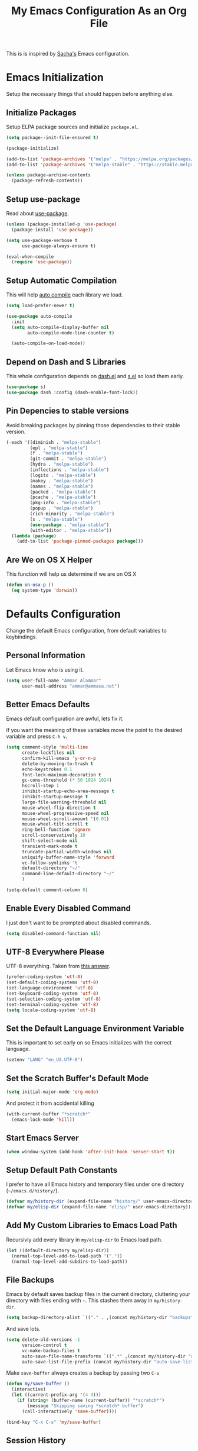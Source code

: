 #+TITLE: My Emacs Configuration As an Org File

This is is inspired by [[http://pages.sachachua.com/.emacs.d/Sacha.html][Sacha's]] Emacs configuration.

* Emacs Initialization
Setup the necessary things that should happen before anything else.

** Initialize Packages
Setup ELPA package sources and initialize =package.el=.

#+BEGIN_SRC emacs-lisp
(setq package--init-file-ensured t)

(package-initialize)

(add-to-list 'package-archives '("melpa" . "https://melpa.org/packages/") t)
(add-to-list 'package-archives '("melpa-stable" . "https://stable.melpa.org/packages/") t)

(unless package-archive-contents
  (package-refresh-contents))
#+END_SRC

** Setup use-package
Read about [[https://github.com/jwiegley/use-package][use-package]].

#+BEGIN_SRC emacs-lisp
(unless (package-installed-p 'use-package)
  (package-install 'use-package))

(setq use-package-verbose t
      use-package-always-ensure t)

(eval-when-compile
  (require 'use-package))
#+END_SRC

** Setup Automatic Compilation
This will help [[https://github.com/tarsius/auto-compile][auto compile]] each library we load.

#+BEGIN_SRC emacs-lisp
(setq load-prefer-newer t)

(use-package auto-compile
  :init
  (setq auto-compile-display-buffer nil
        auto-compile-mode-line-counter t)

  (auto-compile-on-load-mode))
#+END_SRC

** Depend on Dash and S Libraries
This whole configuration depends on [[https://github.com/magnars/dash.el][dash.el]] and [[https://github.com/magnars/s.el][s.el]] so load them early.

#+BEGIN_SRC emacs-lisp
(use-package s)
(use-package dash :config (dash-enable-font-lock))
#+END_SRC

** Pin Depencies to stable versions
Avoid breaking packages by pinning those dependencies to their stable version.

#+BEGIN_SRC emacs-lisp
(-each '((diminish . "melpa-stable")
         (epl . "melpa-stable")
         (f . "melpa-stable")
         (git-commit . "melpa-stable")
         (hydra . "melpa-stable")
         (inflections . "melpa-stable")
         (logito . "melpa-stable")
         (makey . "melpa-stable")
         (names . "melpa-stable")
         (packed . "melpa-stable")
         (pcache . "melpa-stable")
         (pkg-info . "melpa-stable")
         (popup . "melpa-stable")
         (rich-minority . "melpa-stable")
         (s . "melpa-stable")
         (use-package . "melpa-stable")
         (with-editor . "melpa-stable"))
  (lambda (package)
    (add-to-list 'package-pinned-packages package)))
#+END_SRC

** Are We on OS X Helper
This function will help us determine if we are on OS X

#+BEGIN_SRC emacs-lisp
(defun on-osx-p ()
  (eq system-type 'darwin))
#+END_SRC




* Defaults Configuration
Change the default Emacs configuration, from default variables to keybindings.

** Personal Information
Let Emacs know who is using it.

#+BEGIN_SRC emacs-lisp
(setq user-full-name "Ammar Alammar"
      user-mail-address "ammar@ammasa.net")
#+END_SRC

** Better Emacs Defaults
Emacs default configuration are awful, lets fix it.

If you want the meaning of these variables move the point to the desired variable
and press =C-h v=.

#+BEGIN_SRC emacs-lisp
(setq comment-style 'multi-line
      create-lockfiles nil
      confirm-kill-emacs 'y-or-n-p
      delete-by-moving-to-trash t
      echo-keystrokes 0.1
      font-lock-maximum-decoration t
      gc-cons-threshold (* 50 1024 1024)
      hscroll-step 1
      inhibit-startup-echo-area-message t
      inhibit-startup-message t
      large-file-warning-threshold nil
      mouse-wheel-flip-direction t
      mouse-wheel-progressive-speed nil
      mouse-wheel-scroll-amount '(0.01)
      mouse-wheel-tilt-scroll t
      ring-bell-function 'ignore
      scroll-conservatively 10
      shift-select-mode nil
      transient-mark-mode t
      truncate-partial-width-windows nil
      uniquify-buffer-name-style 'forward
      vc-follow-symlinks 't
      default-directory "~/"
      command-line-default-directory "~/"
      )

(setq-default comment-column 0)
#+END_SRC

** Enable Every Disabled Command
I just don't want to be prompted about disabled commands.

#+BEGIN_SRC emacs-lisp
(setq disabled-command-function nil)
#+END_SRC

** UTF-8 Everywhere Please
UTF-8 everything. Taken from [[http://stackoverflow.com/questions/2901541/which-coding-system-should-i-use-in-emacs][this answer]].

#+BEGIN_SRC emacs-lisp
(prefer-coding-system 'utf-8)
(set-default-coding-systems 'utf-8)
(set-language-environment 'utf-8)
(set-keyboard-coding-system 'utf-8)
(set-selection-coding-system 'utf-8)
(set-terminal-coding-system 'utf-8)
(setq locale-coding-system 'utf-8)
#+END_SRC

** Set the Default Language Environment Variable
This is important to set early on so Emacs initializes with the correct language.

#+BEGIN_SRC emacs-lisp
(setenv "LANG" "en_US.UTF-8")
#+END_SRC

** Set the Scratch Buffer's Default Mode
#+BEGIN_SRC emacs-lisp
(setq initial-major-mode 'org-mode)
#+END_SRC

And protect it from accidental killing

#+BEGIN_SRC emacs-lisp
(with-current-buffer "*scratch*"
  (emacs-lock-mode 'kill))
#+END_SRC


** Start Emacs Server
#+BEGIN_SRC emacs-lisp
(when window-system (add-hook 'after-init-hook 'server-start t))
#+END_SRC

** Setup Default Path Constants
I prefer to have all Emacs history and temporary files under one directory (=~/emacs.d/history/=).

#+BEGIN_SRC emacs-lisp
(defvar my/history-dir (expand-file-name "history/" user-emacs-directory))
(defvar my/elisp-dir (expand-file-name "elisp/" user-emacs-directory))
#+END_SRC

** Add My Custom Libraries to Emacs Load Path
Recursivly add every library in =my/elisp-dir= to Emacs load path.

#+BEGIN_SRC emacs-lisp
(let ((default-directory my/elisp-dir))
  (normal-top-level-add-to-load-path '("."))
  (normal-top-level-add-subdirs-to-load-path))
#+END_SRC

** File Backups
Emacs by default saves backup files in the current directory, cluttering your
directory with files ending with =~=. This stashes them away in
=my/history-dir=.

#+BEGIN_SRC emacs-lisp
(setq backup-directory-alist `(("." . ,(concat my/history-dir "backups"))))
#+END_SRC

And save lots.

#+BEGIN_SRC emacs-lisp
(setq delete-old-versions -1
      version-control t
      vc-make-backup-files t
      auto-save-file-name-transforms `((".*" ,(concat my/history-dir "auto-save-list/") t))
      auto-save-list-file-prefix (concat my/history-dir "auto-save-list/saves-"))
#+END_SRC

Make =save-buffer= always creates a backup by passing two =C-u=

#+BEGIN_SRC emacs-lisp
(defun my/save-buffer ()
  (interactive)
  (let ((current-prefix-arg '(4 4)))
    (if (string= (buffer-name (current-buffer)) "*scratch*")
        (message "Skipping saving *scratch* buffer")
      (call-interactively 'save-buffer))))

(bind-key "C-x C-s" 'my/save-buffer)
#+END_SRC

** Session History
This saves our position in files other things between Emacs sessions.

#+BEGIN_SRC emacs-lisp
(setq history-length 1000
      history-delete-duplicates t
      savehist-save-minibuffer-history t
      savehist-file (concat my/history-dir "savehist")
      save-place-file (concat my/history-dir "saveplace")
      savehist-additional-variables '(kill-ring
                                      global-mark-ring
                                      search-ring
                                      regex-search-ring
                                      extended-command-history)
      transient-history-file (concat my/history-dir "transient"))

(savehist-mode)
#+END_SRC

** Visited Files History
Remembers visited files names.

#+BEGIN_SRC emacs-lisp
(setq recentf-auto-cleanup 'mode
      recentf-max-saved-items 100
      recentf-save-file (concat my/history-dir "recentf"))

(recentf-mode)
#+END_SRC

** Bookmarks File
#+BEGIN_SRC emacs-lisp
(setq bookmark-default-file (concat my/history-dir "bookmarks"))
#+END_SRC

** Miscellaneous  History Files
These files show up in my =.emacs.d=, so lets stick them in the history file.

#+BEGIN_SRC emacs-lisp
(setq image-dired-dir (concat my/history-dir "image-dired/"))
#+END_SRC

** Load Customization File
Prevent Emacs from appending Easy Customization to our configuration file.

#+BEGIN_SRC emacs-lisp
(setq custom-file (expand-file-name "customization.el" user-emacs-directory))

(load custom-file 'noerror)
#+END_SRC

** Prevent Confirmation Prompt When Killing Process Buffers
When you kill a buffer that has a process attached to it, a repl for example, Emacs will
ask fro confirmation if you really want to kill the buffer. This will disable that.

#+BEGIN_SRC emacs-lisp
(setq kill-buffer-query-functions
      (-remove-item 'process-kill-buffer-query-function kill-buffer-query-functions))
#+END_SRC

** Use Spaces for Indentation
#+BEGIN_SRC emacs-lisp
(setq-default indent-tabs-mode nil)
#+END_SRC

** Set the Default Indentation Size
#+BEGIN_SRC emacs-lisp
(setq-default tab-width 2)
#+END_SRC

** Set the Default Fill Column
For wrapping text with =M-q= and auto-fill-mode

#+BEGIN_SRC emacs-lisp
(setq-default fill-column 90)
#+END_SRC

** Ensure Edited Files End with a New Line
In UNIX, a healthy file always ends with a new line.

#+BEGIN_SRC emacs-lisp
(setq-default require-final-newline t)
#+END_SRC

** Show the Current Column Position
Show the current column position in the mode line.

#+BEGIN_SRC emacs-lisp
(column-number-mode)
#+END_SRC

** Enable Subword Mode
Subword mode makes commands like =forward-word= and =backward-words= be aware of
CamelCase words so they stop right after the =l= and before the capital =C=.

#+BEGIN_SRC emacs-lisp
(global-subword-mode)
#+END_SRC

** Sentence End
Sentence end with only one space.

#+BEGIN_SRC emacs-lisp
(setq sentence-end-double-space nil)
#+END_SRC

** Replace selection on typing
By default Emacs doesn't change the content of the selection when you type or yank something. This fixes that.

#+BEGIN_SRC emacs-lisp
(delete-selection-mode)
#+END_SRC

** Use =y= And =n= for Confirmation
No one likes to type a full =yes=, =y= is enough as a confirmation.

#+BEGIN_SRC emacs-lisp
(defalias 'yes-or-no-p 'y-or-n-p)
#+END_SRC

** Automatically Extract Compressed Files
Allow Emacs to extract compressed files and also compress them back after saving the file.

#+BEGIN_SRC emacs-lisp
(auto-compression-mode)
#+END_SRC

** Automatically Reload Files With Outside Changes
Whenever a file opened by Emacs changed by an external program, this mode
automatically reload the file

#+BEGIN_SRC emacs-lisp
(global-auto-revert-mode)
#+END_SRC

Set a better keybinding for =revert-buffer= No one likes =s-u=

#+BEGIN_SRC emacs-lisp
(bind-key "C-x t r" 'revert-buffer)
#+END_SRC

** Automatically Clean Files on Save
Clean a file on save according to various rules, like trailing whitespaces or empty
lines, etc.

#+BEGIN_SRC emacs-lisp
(use-package whitespace
  :config
  (setq whitespace-action '(auto-cleanup)
        whitespace-style '(trailing
                           lines
                           empty
                           space-before-tab
                           indentation
                           space-after-tab))

  (global-whitespace-mode))
#+END_SRC

** Set the Cursor Look
I like my cursor to be a thin line.

#+BEGIN_SRC emacs-lisp
(setq-default cursor-type 'bar)
#+END_SRC

** Add Padding to the Window Edges
Add a one pixel padding to the edges of Emacs window.

#+BEGIN_SRC emacs-lisp
(set-fringe-mode 1)
#+END_SRC

** A Better Mode Line
[[https://github.com/Malabarba/smart-mode-line][Smart Mode Line]] makes Emacs mode line beautiful.

#+BEGIN_SRC emacs-lisp
(use-package smart-mode-line
  :init
  (setq sml/name-width 60
        sml/no-confirm-load-theme t
        sml/shorten-directory t
        sml/show-file-name t
        sml/theme 'respectful
        sml/use-projectile-p 'before-prefixes
        rm-whitelist " FlyC*"
        rm-blacklist " Fly\\'")

  (sml/setup))
#+END_SRC

** Zenburn Theme
[[https://github.com/bbatsov/solarized-emacs][Solarized]] is so good.

#+BEGIN_SRC emacs-lisp
(use-package zenburn-theme
  :init
  (load-theme 'zenburn 't)
  :config
  (setq zenburn-override-colors-alist
        '(("zenburn-green-2" . "#6d926d")))
  (set-face-attribute 'region nil
                      :background "#5c5c5c"
                      :extend 't)
  (set-face-attribute 'font-lock-type-face nil
                      :weight 'bold
                      :extend 't))
#+END_SRC

** Rainbow Delimiters
[[https://github.com/Fanael/rainbow-delimiters][Rainbow Delimiters]] help with coloring parentheses and brackets and others. I mainly use
it to change all the delimiters colors to one.

#+BEGIN_SRC emacs-lisp
(use-package rainbow-delimiters
  :config
  (setq rainbow-delimiters-max-face-count 1)

  (--each '(prog-mode-hook
            emacs-lisp-mode-hook
            org-mode-hook
            markdown-mode-hook
            web-mode-hook)
    (add-hook it #'rainbow-delimiters-mode))

  (--each '(rainbow-delimiters-depth-1-face
            rainbow-delimiters-depth-2-face
            rainbow-delimiters-depth-3-face
            rainbow-delimiters-depth-4-face
            rainbow-delimiters-depth-5-face
            rainbow-delimiters-depth-6-face
            rainbow-delimiters-depth-7-face
            rainbow-delimiters-depth-8-face
            rainbow-delimiters-depth-9-face)
    (set-face-attribute it nil :foreground "#FC5353" :extend 't))

  (set-face-attribute 'rainbow-delimiters-unmatched-face nil
                      :foreground "#dfaf8f"
                      :background "#FC5353"
                      :inverse-video nil
                      :extend 't))
#+END_SRC

** Prettify Symbols
Automatically transform symbols like lambda into the greek letter =λ=

#+BEGIN_SRC emacs-lisp
(--each '(org-mode-hook
          ruby-mode-hook)
  (add-hook it
            (lambda () (add-to-list 'prettify-symbols-alist '("lambda" . ?λ)))))

(--each '(web-mode-hook
          js-mode-hook
          js2-mode-hook
          rjsx-mode-hook)
  (add-hook it
            (lambda () (setq-local prettify-symbols-alist nil))))

(--each '(python-mode-hook)
  (add-hook it
            (lambda () (setq-local prettify-symbols-alist '(("lambda" . ?λ))))))

(add-hook 'org-mode-hook
          (lambda ()
            ;; Prettify Org headers
            (setq-local prettify-symbols-compose-predicate (lambda (_start _end _match) t))
            (add-to-list 'prettify-symbols-alist '("*" . ?●))))

(global-prettify-symbols-mode)
#+END_SRC

** Highlight the Current Line
For easily identification of the current line.

#+BEGIN_SRC emacs-lisp
(global-hl-line-mode)
#+END_SRC

** Set the Default Font
I really like the [[https://www.jetbrains.com/lp/mono/][JetBrains Mono]] font.

#+BEGIN_SRC emacs-lisp
(set-face-attribute 'default nil :font "JetBrains Mono NL" :height 120)
#+END_SRC

Use an Arabic font for Arabic unicode characters

#+BEGIN_SRC emacs-lisp
(let ((my-font "Noto Sans Arabic UI"))
  (set-fontset-font "fontset-startup" '(#x000600 . #x0006FF) my-font)
  (set-fontset-font "fontset-default" '(#x000600 . #x0006FF) my-font)
  (set-fontset-font "fontset-standard" '(#x000600 . #x0006FF) my-font))
#+END_SRC

** Proportional Font
For regular writing I like to have a proportional font. [[https://github.com/khaledhosny/sahl-naskh][Sahl Naskh]] is
an improved fork of Droid Arabic Naskh.

#+BEGIN_SRC emacs-lisp
(set-face-attribute 'variable-pitch nil
                    :font "Sahl Naskh"
                    :height 160
                    :width 'normal
                    :weight 'normal)

(bind-keys ("C-x t v" . variable-pitch-mode))
#+END_SRC

** Tramp
Tramp allows Emacs to edit files over SSH.

#+BEGIN_SRC emacs-lisp
(setq tramp-persistency-file-name (concat my/history-dir "tramp"))
#+END_SRC

** Eshell
#+BEGIN_SRC emacs-lisp
(use-package eshell
  :commands eshell
  :config
  (setq eshell-history-file-name (concat my/history-dir "eshell/history")
        eshell-scroll-to-bottom-on-input 'all
        eshell-error-if-no-glob t
        eshell-hist-ignoredups t
        eshell-save-history-on-exit t
        eshell-glob-case-insensitive t
        eshell-cmpl-ignore-case t))
#+END_SRC

** Ediff
A few configurations and styles for Emacs Ediff.

#+BEGIN_SRC emacs-lisp
(add-hook 'ediff-mode-hook
          (lambda ()
            (setq ediff-merge-split-window-function 'split-window-vertically
                  ediff-split-window-function  'split-window-horizontally
                  ediff-window-setup-function 'ediff-setup-windows-plain)
            (set-face-attribute 'ediff-current-diff-C nil :background "#41421c" :extend 't)
            (set-face-attribute 'ediff-fine-diff-A nil :background "#630813" :extend 't)
            (set-face-attribute 'ediff-fine-diff-B nil :background "#0a4c1b" :extend 't)
            ))
#+END_SRC

** Dired
A few configuration for Emacs Dired mode.

#+BEGIN_SRC emacs-lisp
(defun my/dired-view-file ()
  "Exactly like `dired-view-file' expect it uses `view-file-other-window' instead of `view-file'"
  (interactive)
  (let ((file (dired-get-file-for-visit)))
    (if (file-directory-p file)
        (or (and (cdr dired-subdir-alist)
                 (dired-goto-subdir file))
            (dired file))
      (view-file-other-window file))))

(use-package dired
  :ensure nil
  :bind (:map dired-mode-map
              ("C-l" . dired-up-directory)
              ("w" . wdired-change-to-wdired-mode)
              ("v" . my/dired-view-file))
  :config
  (setq dired-dwim-target 't
        insert-directory-program "gls"
        dired-listing-switches "-alht --group-directories-first"
        dired-recursive-deletes 'always)

  (use-package dired-x
    :ensure nil))
#+END_SRC

** Winner
Winner mode gives you the ability to undo and redo your window configuration, watch
this [[https://www.youtube.com/watch?v%3DT_voB16QxW0][video]] for better explanation.

#+BEGIN_SRC emacs-lisp
(use-package winner
  :init (winner-mode))
#+END_SRC

** Abbrevs
Useful for defining expandable abbreviations

#+BEGIN_SRC emacs-lisp
(setq save-abbrevs t
      abbrev-file-name (concat my/history-dir "abbrev_defs"))
(setq-default abbrev-mode t)
#+END_SRC

** Ispell & Flyspell
Emacs spell checker, and flyspell runs ispell on the fly. Use hunspell because it's more powerful and supports Arabic.

#+BEGIN_SRC emacs-lisp
(setq ispell-program-name "hunspell"
      ispell-dictionary "en_US"
      ispell-really-hunspell t
      ispell-keep-choices-win t
      ispell-use-framepop-p nil
      ispell-local-dictionary-alist '(("en_US" "[[:alpha:]]" "[^[:alpha:]]" "[']" nil ("-d" "en_US") nil utf-8)))

(add-to-list 'ispell-skip-region-alist '("#\\+BEGIN_SRC" . "#\\+END_SRC"))
#+END_SRC

Use both Ispell and abbrev together. ([[http://endlessparentheses.com/ispell-and-abbrev-the-perfect-auto-correct.html][source]])

#+BEGIN_SRC emacs-lisp
(defun ispell-word-then-abbrev (p)
  "Call `ispell-word'. Then create an abbrev for the correction made.
With prefix P, create local abbrev. Otherwise it will be global."
  (interactive "P")
  (let ((before (downcase (or (thing-at-point 'word) "")))
        after)
    (call-interactively 'ispell-word)
    (setq after (downcase (or (thing-at-point 'word) "")))

    (unless (string= after before)
      (message "\"%s\" now expands to \"%s\" %sally" before after (if p "loc" "glob"))

      (define-abbrev (if p local-abbrev-table global-abbrev-table)
        before after))))

(bind-keys ("C-x t i" . ispell-word-then-abbrev))
#+END_SRC

Unbind those keys from flyspell-mode

#+BEGIN_SRC emacs-lisp
(add-hook 'flyspell-mode-hook
          (lambda ()
            (unbind-key "C-." flyspell-mode-map)
            (unbind-key "C-;" flyspell-mode-map)))
#+END_SRC

** Compilation Result
I don't like line truncation on compilation buffer, it's nicer to look at.

#+BEGIN_SRC emacs-lisp
(add-hook 'compilation-mode-hook (lambda () (setq-local truncate-lines nil)))
#+END_SRC

** Emacs Calculator
It's so much easier to hit =C-x 8 q= than =C-x * q= for the =quick-calc= command.

#+BEGIN_SRC emacs-lisp
(bind-keys ("C-x 8 q" . quick-calc))
#+END_SRC

** Emacs Client
I want =C-c C-c= to end the editing session.

#+BEGIN_SRC emacs-lisp
(add-hook 'server-visit-hook
          (lambda ()
            (local-set-key (kbd "C-c C-c") 'server-edit)))
#+END_SRC

** View Mode
The built in view-mode is useful when you just want to read a file. This ease the file navigation

#+BEGIN_SRC emacs-lisp
(use-package view
  :ensure nil
  :bind (("C-x C-q" . view-mode)
         :map view-mode-map
         ("n" . next-line)
         ("j" . next-line)
         ("p" . previous-line)
         ("k" . previous-line)
         ("/" . swiper))
  :config
  (add-hook 'view-mode-hook
            (lambda ()
              (make-variable-buffer-local 'line-move-visual)
              (setq-local line-move-visual nil)
              (setq-local hl-line-changed-cookie
                          (face-remap-add-relative 'hl-line '((:background "#734242")))))))
#+END_SRC

** Imenu Mode

#+BEGIN_SRC emacs-lisp
(defun my/vue-imenu-index ()
  (when (equal "vue" (file-name-extension (buffer-file-name)))
    (setq-local imenu-create-index-function
                (lambda () (imenu--generic-function
                       '(("Style" "^\\(<style.*>\\)" 1)
                         ("Function" "^\\s-*\\(?:async \\)?\\([[:alnum:]]+(.*)\\)\\s-*{" 1)
                         ("Localization" "^\\s-*\\(i18n:\\s-*{\\)" 1)
                         ("Methods" "^\\s-*\\(methods:\\s-*{\\)" 1)
                         ("Watch" "^\\s-*\\(watch:\\s-*{\\)" 1)
                         ("Computed" "^\\s-*\\(computed:\\s-*{\\)" 1)
                         ("Props" "^\\s-*\\(props:\\s-*{\\)" 1)
                         ("Components" "^\\s-*\\(components:\\s-*{\\)" 1)
                         ("Script" "^\\(<script.*>\\)" 1)
                         ("Template" "^\\(<template.*>\\)" 1)))))))

(defun my/imenu-default-goto-function (name position &rest args)
  (imenu-default-goto-function name position args)
  (recenter))

(add-hook 'web-mode-hook #'my/vue-imenu-index)
(setq-default imenu-default-goto-function 'my/imenu-default-goto-function)
#+END_SRC

** Pixel Scroll Mode

#+BEGIN_SRC emacs-lisp
(use-package pixel-scroll
  :ensure nil
  :init (pixel-scroll-mode))
#+END_SRC

** Hide Show Minor Mode

Hideshow is a builtin minor mode for code folding

#+BEGIN_SRC emacs-lisp
(defun my/hs-hide-rest ()
  "Hide everything in the buffer and only show the current block"
  (interactive)
  (hs-hide-all)
  (hs-show-block))

(bind-key "C-c @ @" 'my/hs-hide-rest)

(add-hook 'prog-mode-hook #'hs-minor-mode)
#+END_SRC

** Goto Address Mode

Minor mode that buttonizes URLs

#+BEGIN_SRC emacs-lisp
(use-package goto-addr
  :hook ((compilation-mode . goto-address-mode)
         (prog-mode . goto-address-mode))
  :bind (:map goto-address-highlight-keymap
              ("M-<return>" . goto-address-at-point)))
#+END_SRC


** Change Emacs Keybinding
*** Unbinding
Unbind these keys because they are used for something else.

#+BEGIN_SRC emacs-lisp
(unbind-key "C-;")
(unbind-key "C-x m")
;; I don't like the `upcase-region' command, always use it by mistake
(unbind-key "C-x C-u")
#+END_SRC

*** Preferred Binding for Default Commands
These are my personal preference to the default Emacs keybindings.

#+BEGIN_SRC emacs-lisp
(bind-keys ("RET" . reindent-then-newline-and-indent)
           ("C-w" . backward-kill-word)
           ("C-x C-k" . kill-region)
           ("M-/" . hippie-expand)
           ("C-x t l" . toggle-truncate-lines)
           ("C-<tab>" . indent-for-tab-command)
           ("C-x s" . save-buffer)
           ("C-h a" . apropos)
           ("C-x C-<tab>" . indent-rigidly)
           ("C-x r w" . copy-rectangle-as-kill))
#+END_SRC

*** Window Movement
Use =Shift-<arrow key>= to move between windows.

#+BEGIN_SRC emacs-lisp
(windmove-default-keybindings)
#+END_SRC

Make =C-x o= switch to next window and =C-x C-o= switch to previous window.

#+BEGIN_SRC emacs-lisp
(defun my/switch-window-forward ()
  (interactive)
  (other-window 1))

(defun my/switch-window-backward ()
  (interactive)
  (other-window -1))

(bind-keys ("C-x o" . my/switch-window-backward)
           ("C-x C-o" . my/switch-window-forward))
#+END_SRC

*** Quick Switch to Previous Buffer
I use =M-`= to toggle between two buffers.

#+BEGIN_SRC emacs-lisp
(defun my/previous-buffer (args)
  (interactive "P")
  (if args
      (ff-find-other-file)
    (switch-to-buffer (other-buffer (current-buffer)))))

(bind-key "M-`" 'my/previous-buffer)
#+END_SRC

*** Window Splitting
Make windows splitting by default use horizontal split

#+BEGIN_SRC emacs-lisp
(setq split-height-threshold nil)
#+END_SRC

Copied from [[http://www.reddit.com/r/emacs/comments/25v0eo/you_emacs_tips_and_tricks/chldury][reddit comment]]. Makes the newly created window set to the previous buffer.

#+BEGIN_SRC emacs-lisp
(defun my/vertical-split-buffer (prefix)
  "Split the window vertically and display the previous buffer."
  (interactive "p")
  (split-window-vertically)
  (other-window 1 nil)
  (if (= prefix 1) (switch-to-next-buffer)))

(defun my/horizontal-split-buffer (prefix)
  "Split the window horizontally and display the previous buffer."
  (interactive "p")
  (split-window-horizontally)
  (other-window 1 nil)
  (if (= prefix 1) (switch-to-next-buffer)))

(bind-keys ("C-x 2" . my/vertical-split-buffer)
           ("C-x 3" . my/horizontal-split-buffer))
#+END_SRC


* OS Specific Configuration
These are configuration specific to OSs. Mostly OS X for now.

** Use Dark Frames

A feature of Emacs 26.1

#+BEGIN_SRC emacs-lisp
(when (and (on-osx-p)
           (version<= "26.1" emacs-version))
  (add-to-list 'default-frame-alist '(ns-transparent-titlebar . t))
  (add-to-list 'default-frame-alist '(ns-appearance . dark)))
#+END_SRC

** Fix Emacs Environment Variables on OS X
Emacs on OS X can't access the environment variables set in the shell profile. This help
us workaround that.

#+BEGIN_SRC emacs-lisp
(use-package exec-path-from-shell
  :if (on-osx-p)
  :config
  (setq exec-path-from-shell-arguments nil
        exec-path-from-shell-variables '("PATH" "MANPATH" "BROWSER" "DICPATH" "GOROOT" "GOPATH"))

  (exec-path-from-shell-initialize))
#+END_SRC

** Set Command as Meta

#+BEGIN_SRC emacs-lisp
(when (on-osx-p)
  (setq ns-alternate-modifier 'super
        ns-command-modifier 'meta
        ns-control-modifier 'control))
#+END_SRC

** Set the Default Browser

#+BEGIN_SRC emacs-lisp
(when (on-osx-p)
  (setq browse-url-browser-function 'browse-url-chromium
        browse-url-chromium-program "/Applications/Google Chrome.app/Contents/MacOS/Google Chrome"))
#+END_SRC

** OS X Arabic Keybaord
Emacs default Arabic keyboard layout doesn't match with the default OS X layout, this
fixes that.

#+BEGIN_SRC emacs-lisp
(when (on-osx-p)
  (load "arabic-mac")
  (setq default-input-method "arabic-mac"))
#+END_SRC

** Emoji Support 🌈

See my [[https://github.com/a3ammar/homebrew-emacs-emoji][homebrew formula]]

#+BEGIN_SRC emacs-lisp
(when (on-osx-p)
  (set-fontset-font t 'symbol (font-spec :family "Apple Color Emoji") nil 'prepend))
#+END_SRC

** Trash Files Instead of Deleting Them
I [[https://github.com/ali-rantakari/trash][trash]] command to move files to the system trash instead of deleting them. Make Emacs use it.

#+BEGIN_SRC emacs-lisp
(defun my/system-move-file-to-trash (file)
  "Use the command `trash' to move `file' to the system trash"
  (call-process (executable-find "trash") nil 0 nil file))

(when (on-osx-p)
  (defalias 'move-file-to-trash 'my/system-move-file-to-trash))
#+END_SRC

** Switch Back to Terminal After Emacs Client Exit
Whenever I'm on a terminal I use =emacsclient= to edit a file, this will switch back to
the terminal after editing the file.

#+BEGIN_SRC emacs-lisp
(defun my/focus-terminal ()
  ;; Don't switch if we are committing to git
  (unless (or (get-buffer "COMMIT_EDITMSG")
              (get-buffer "git-rebase-todo"))
    (do-applescript "tell application \"Terminal\" to activate")))

(when (on-osx-p)
  (add-hook 'server-done-hook #'my/focus-terminal))
#+END_SRC


*p Appearance
** Emacs GUI Default Configuration
I rarely, if ever, use the mouse in Emacs. This disable the GUI elements.

#+BEGIN_SRC emacs-lisp
(when window-system
  (tooltip-mode -1)
  (tool-bar-mode -1)
  (menu-bar-mode -1)
  (scroll-bar-mode -1))
#+END_SRC

Don't ever use GUI dialog boxes.

#+BEGIN_SRC emacs-lisp
(setq use-dialog-box nil)
#+END_SRC

Resize Emacs window (called frame in Emacs jargon) as pixels instead of chars resulting in fully sized window.

#+BEGIN_SRC emacs-lisp
(setq frame-resize-pixelwise t)
#+END_SRC

Remember cursor position when scrolling.

#+BEGIN_SRC emacs-lisp
(setq scroll-preserve-screen-position 'always)
#+END_SRC

Add a bigger offset to underline property (it makes smart-mode-line looks way nicer).

#+BEGIN_SRC emacs-lisp
(setq underline-minimum-offset 4)
#+END_SRC


* Global Modes
Configuration for modes that are always running no matter which buffer
we are in.

** Smartparens
[[https://github.com/Fuco1/smartparens][Smartparens]] manages pairs for you, so if you insert =(= it automatically inserts
the closing pair.

#+BEGIN_SRC emacs-lisp
(use-package smartparens
  :bind (:map sp-keymap
              ("M-<backspace>" . sp-unwrap-sexp)
              ("M-." . sp-slurp-hybrid-sexp)
              ("M-," . sp-forward-barf-sexp)
              ("C-M-." . sp-backward-slurp-sexp)
              ("C-M-," . sp-backward-barf-sexp))
  :init
  (smartparens-global-mode)
  :config
  (setq sp-base-key-bindings 'sp
        sp-highlight-pair-overlay nil
        sp-highlight-wrap-overlay nil
        sp-highlight-wrap-tag-overlay nil
        )

  (use-package smartparens-config :ensure nil)
  (sp-use-smartparens-bindings)

  (sp-pair "(" nil :post-handlers '(("| " "SPC")))
  (sp-pair "[" nil :post-handlers '(("| " "SPC")))
  (sp-pair "{" nil :post-handlers '(("| " "SPC")))

  (add-hook 'ruby-mode-hook
            (lambda ()
              (sp-local-pair 'ruby-mode "{" nil :post-handlers '(("| " "SPC")))))

  (add-hook 'nxml-mode-hook
            (lambda ()
              (sp-local-pair 'nxml-mode "<" ">" :actions :rem)))

  (add-hook 'web-mode-hook
            (lambda ()
              (sp-local-pair 'web-mode "<" nil :actions :rem)
              (sp-local-pair 'web-mode "<%" "%>" :post-handlers '(("| " "SPC") (" | " "=")))
              (sp-local-pair 'web-mode "{%" "%}" :post-handlers '(("| " "SPC")))
              ))

  ;; Do not escape closing pair in string interpolation
  (add-hook 'swift-mode-hook
            (lambda ()
              (sp-local-pair 'swift-mode "\\(" nil :actions :rem)
              (sp-local-pair 'swift-mode "\\(" ")")))

  (set-face-attribute 'sp-show-pair-match-face nil
                      :foreground nil
                      :background "#2B2B2B"
                      :extend 't)

  (show-smartparens-global-mode))
#+END_SRC

Change beginning/end of s-expression movement to go outside of the s-expression when the =point= is at the beginning/end of the s-expression.

#+BEGIN_SRC emacs-lisp
(defun my/sp-beginning-of-sexp ()
  "Move to the beginning of sexp, if at beginning then move before it"
  (interactive)
  (let* ((sexp (or (sp-get-enclosing-sexp) (sp-get-sexp)))
         (beginning (sp-get sexp :beg-in)))
    (if (= beginning (point))
        (goto-char (1- beginning))
      (sp-beginning-of-sexp))))

(defun my/sp-end-of-sexp ()
  "Move to the end of sexp, if at end then move after it"
  (interactive)
  (let* ((sexp (or (sp-get-enclosing-sexp) (sp-get-sexp)))
         (end (sp-get sexp :end-in)))
    (if (= end (point))
        (goto-char (1+ end))
      (sp-end-of-sexp))))

(defun my/sp-down-sexp (arg)
  "Normal `sp-down-sexp' but with prefix it uses `sp-backward-down-sexp'"
  (interactive "P")
  (if arg
      (sp-backward-down-sexp)
    (sp-down-sexp)))

(bind-keys :map sp-keymap
           ("C-M-a" . my/sp-beginning-of-sexp)
           ("C-M-e" . my/sp-end-of-sexp)
           ("C-M-d" . my/sp-down-sexp))
#+END_SRC

** Company Mode
[[http://company-mode.github.io/][Company Mode]] is a text completion framework for Emacs.

#+BEGIN_SRC emacs-lisp
(use-package company
  :config
  (setq company-global-modes '(not inf-ruby-mode eshell-mode)
        company-idle-delay 0.3
        company-minimum-prefix-length 3
        company-dabbrev-downcase nil)

  (add-hook 'company-mode-hook
            (lambda ()
              (set-face-attribute 'company-template-field nil
                                  :foreground nil
                                  :background nil
                                  :inherit 'region
                                  :extend 't)))

  (global-company-mode))
#+END_SRC

When Company suggestions is shown pressing =C-w= will be captured by Company and will not execute =backward-kill-word=.

#+BEGIN_SRC emacs-lisp
(defun my/company-abort ()
  "Make company mode not steal C-w and instead pass it down"
  (interactive)
  (company-abort)
  (execute-kbd-macro (kbd "C-w")))

(bind-keys :map company-active-map
          ("C-w" . my/company-abort))
#+END_SRC

** Language Server Mode

[[https://github.com/emacs-lsp/][LSP Mode]] is emacs' integration for the Language Server Protocol

#+BEGIN_SRC emacs-lisp
(use-package lsp-mode
  :bind (("C-c C-d" . lsp-describe-thing-at-point)
         ("C-c C-o" . lsp-organize-imports))
  :hook ((go-mode
          c-mode
          python-mode
          ) . lsp-deferred)
  :commands (lsp lsp-deferred lsp-describe-thing-at-point)
  :config
  (setq lsp-session-file (concat my/history-dir "lsp-session")
        lsp-enable-symbol-highlighting nil
        lsp-enable-snippet nil
        lsp-enable-imenu nil
        lsp-headerline-breadcrumb-enable nil
        lsp-modeline-diagnostics-enable nil
        lsp-pyls-plugins-pylint-enabled 't
        lsp-restart 'ignore
        lsp-clients-clangd-executable "/usr/local/opt/llvm/bin/clangd"
        company-lsp-cache-candidates 'auto
        ;; Disable LSP auto formatting
        lsp-before-save-edits nil
        lsp-enable-indentation nil
        lsp-signature-render-documentation nil
        lsp-eslint-server-command '("node"
                                    (expand-file-name "~/.config/vscode-eslint/server/src/eslintServer.ts")
                                    "--stdio")
        )
  ;; Ignore these directories
  (--each '("[/\\\\]venv$")
    (push it lsp-file-watch-ignored)))
#+END_SRC


** Ace Window
[[https://github.com/abo-abo/ace-window][ace-window]] is a replacment for the =other-window= command

#+BEGIN_SRC emacs-lisp
(use-package ace-window
  :bind (("C-x C-o" . ace-window)
         ("C-x o" . ace-window))
  :config
  (setq aw-keys '(?j ?k ?l ?u ?i ?o ?p ?n ?m))

  (set-face-attribute 'aw-leading-char-face nil :height 180))
#+END_SRC

** Popwin
[[https://github.com/m2ym/popwin-el][Popwin]] makes popup window awesome again, every popup window can be closed by =C-g=.

#+BEGIN_SRC emacs-lisp
(use-package popwin
  :bind ("C-h e" . popwin:messages)
  :bind-keymap ("C-z" . popwin:keymap)
  :init
  (autoload 'popwin-mode "popwin.el" nil t)
  (popwin-mode)
  :config
  (--each '(("*rspec-compilation*" :tail nil)
            "*Apropos*"
            "*Warnings*"
            "*projectile-rails-server*"
            "*coffee-compiled*"
            "*Bundler*"
            "*projectile-rails-compilation*"
            "*Ack-and-a-half*"
            ("*ruby*" :height 0.75)
            ("*rails*" :height 0.75)
            "*Compile-Log*"
            "*pry*"
            "*SQL*"
            "*projectile-rails-generate*"
            "*Package Commit List*"
            "*Compile-Log*"
            (" *undo-tree*" :position bottom)
            "*compilation*"
            ("RuboCop.*" :regexp 't)
            "*elm*"
            "*xcrun swift*"
            ("*HTTP Response*" :position bottom :height 30)
            "*Flycheck errors*"
            ("*Flycheck error messages*" :noselect t)
            "*js*"
            "*Python*"
            "*cider-error*"
            "*cider-doc*")
    (push it popwin:special-display-config)))
#+END_SRC

Focus help popup so we can exit it easily with popwin.

#+BEGIN_SRC emacs-lisp
(setq help-window-select t)
#+END_SRC

** Persistent Sractch
[[https://github.com/Fanael/persistent-scratch/][Persistent Scratch]] saves and restores the scratch buffer between Emacs restarts.

#+BEGIN_SRC emacs-lisp
(use-package persistent-scratch
  :config
  (setq persistent-scratch-save-file (concat my/history-dir "persistent-scratch"))

  (persistent-scratch-setup-default))
#+END_SRC

** Flycheck
[[http://www.flycheck.org/en/latest/][Flycheck]] is a modern lint runner.

#+BEGIN_SRC emacs-lisp
(defun my/current-buffer-is-a (extension)
  "Return true if current buffer name ends with `extension'"
  (let ((file (buffer-file-name (current-buffer))))
    (s-ends-with? extension file)))

(use-package flycheck
  :bind (("C-c ! ," . flycheck-list-errors))
  :config
  (setq flycheck-indication-mode 'right-fringe
        flycheck-navigation-minimum-level 'error
        flycheck-idle-change-delay 1
        flycheck-check-syntax-automatically '(save idle-change))

  (add-hook 'js2-mode-hook
            (lambda ()
              (direnv-update-environment default-directory)
              (when (executable-find "eslint_d")
                (setq flycheck-javascript-eslint-executable "eslint_d"))
              (setq-local flycheck-checker 'javascript-eslint)))

  (flycheck-add-mode 'javascript-eslint 'web-mode)
  (add-hook 'web-mode-hook
            (lambda ()
              (direnv-update-environment default-directory)
              (when (executable-find "eslint_d")
                (setq flycheck-javascript-eslint-executable "eslint_d"))
              (setq-local flycheck-checker 'javascript-eslint)))

  (add-hook 'emacs-lisp-mode-hook
            (lambda () (add-to-list 'flycheck-disabled-checkers 'emacs-lisp-checkdoc)))

  (set-face-attribute 'flycheck-error nil
                      :background "#885f5f"
                      :underline '(:style wave :color "#BC8383")
                      :extend 't)

  (global-flycheck-mode))
#+END_SRC

Show flycheck errors in a popup

#+BEGIN_SRC emacs-lisp
(use-package flycheck-popup-tip
  :config
  (add-hook 'flycheck-mode-hook #'flycheck-popup-tip-mode)
  (set-face-attribute 'popup-tip-face nil
                      :background nil
                      :foreground nil
                      :inherit 'company-tooltip
                      :extend 't))
#+END_SRC

** Aggressive Indent
[[https://github.com/Malabarba/aggressive-indent-mode][Agggressive Indent Mode]] automatically indents s-expression. It's magical.

#+BEGIN_SRC emacs-lisp
(defun in-web-mode-js? ()
  (string= (plist-get (web-mode-point-context (point)) :language) "javascript"))

(use-package aggressive-indent
  :commands aggressive-indent-mode
  :config
  (add-to-list 'aggressive-indent-dont-indent-if
               '(and (derived-mode-p 'sgml-mode)
                     (string-match "^[[:space:]]*{%"
                                   (thing-at-point 'line))))
  (add-to-list 'aggressive-indent-dont-indent-if '(in-web-mode-js?)))
#+END_SRC

** Yasnippet
[[https://github.com/joaotavora/yasnippet][Yasnippet]] is a snippet expansion framework for Emacs.

#+BEGIN_SRC emacs-lisp
(use-package yasnippet
  :defer t
  :init
  (setq yas-snippet-dirs '("~/.emacs.d/snippets/"))
  (yas-global-mode))
#+END_SRC

Use the [[https://github.com/AndreaCrotti/yasnippet-snippets][Yasnippet official snippet collections]]

#+BEGIN_SRC emacs-lisp
(use-package yasnippet-snippets
  :defer t)
#+END_SRC

** Undo Tree
[[http://www.dr-qubit.org/Emacs_Undo_Tree_package.html][Undo Tree]] is a better undo/redo alternative.

#+BEGIN_SRC emacs-lisp
(use-package undo-tree
  :bind ("C-M-_" . undo-tree-visualize)
  :init
  (global-undo-tree-mode))
#+END_SRC

** Smex
[[https://github.com/nonsequitur/smex][Smex]] sorts used commands by frequency. Ivy automatically uses it for sorting when it's present.

#+BEGIN_SRC emacs-lisp
(use-package smex
  :config
  (setq smex-history-length 10
        smex-save-file (concat my/history-dir "smex-items")))
#+END_SRC


* Project Management & Navigation
Modes and configuration specific to managing and navigating projects.

** Ivy - Interactive Completion
[[https://github.com/abo-abo/swiper][Ivy]] is a lightweight completion system

#+BEGIN_SRC emacs-lisp
(defun my/sort-files-by-date-directories-first (_name candidates)
  "Re-sort CANDIDATES according to file modification date."
  (let ((default-directory ivy--directory))
    (sort (copy-sequence candidates)
          (lambda (file1 file2)
            (cond ((and (file-directory-p file1) (not (file-directory-p file2)))
                   't)
                  ((and (not (file-directory-p file1)) (file-directory-p file2))
                   nil)
                  (t
                   (file-newer-than-file-p file1 file2)))))))

(use-package ivy
  :bind (("C-s" . swiper)
         ("C-x c b" . ivy-resume)
         :map ivy-minibuffer-map
         ("<return>" . ivy-alt-done))
  :config
  (setq ivy-use-virtual-buffers t
        ivy-height 15
        ivy-extra-directories nil
        ivy-magic-tilde nil
        ivy-switch-buffer-faces-alist '((dired-mode . ivy-subdir)
                                        (org-mode . org-macro))
        ivy-ignore-buffers '("\\*HTTP Response\\*" "\\*magit.*"))
  (add-to-list 'ivy-sort-matches-functions-alist
               '(read-file-name-internal . my/sort-files-by-date-directories-first))

  ;; Don't wrap lines in ivy-occur
  (add-hook 'ivy-occur-grep-mode-hook #'toggle-truncate-lines)

  (set-face-attribute 'ivy-minibuffer-match-face-2 nil
                      :background nil
                      :inherit 'isearch
                      :extend 't)

  (set-face-attribute 'ivy-virtual nil
                      :foreground "#c2d2d3"
                      :weight 'bold
                      :inherit nil
                      :extend 't)

  (ivy-mode))
#+END_SRC

Counsel adds a lot of extra functionality & integraion to ivy-mode

#+BEGIN_SRC emacs-lisp
(defun my/counsel-find-file (&optional initial-input initial-directory)
  (interactive)
  (let ((default-directory (or initial-directory default-directory)))
    (if (file-remote-p default-directory)
        (call-interactively 'find-file)
      (counsel-find-file initial-input initial-directory))))

(defun my/kmacro-end-and-call-macro (arg &optional no-repeat)
  "Prompt for macro selection when used with prefix"
  (interactive "P")
  (if arg
      (let ((current-prefix-arg nil))
        (counsel-kmacro))
    (kmacro-end-and-call-macro no-repeat)))

(use-package counsel
  :bind (("C-x C-m" . counsel-M-x)
         ("C-x m" . counsel-M-x)
         ("C-x e" . my/kmacro-end-and-call-macro)
         ("M-y" . counsel-yank-pop)
         ("C-x C-f" . my/counsel-find-file)
         ("C-x C-i" . counsel-semantic-or-imenu)
         ("C-x c p" . counsel-list-processes)
         ("M-?" . counsel-company)
         ("C-h f" . counsel-describe-function)
         ("C-h v" . counsel-describe-variable)
         ("C-h l" . counsel-find-library)
         ("C-h i" . counsel-info-lookup-symbol)
         ("C-h u" . counsel-unicode-char)
         :map counsel-find-file-map
         ("C-l" . ivy-backward-delete-char))
  :config
  (setq ivy-initial-inputs-alist nil
        counsel-preselect-current-file 't
        counsel-yank-pop-separator "\n\n"
        counsel-find-file-ignore-regexp "\\`\\(\\..*\\|__pycache__\\|.*\\.pyc\\|.*\\.o\\)\\'")

  (defalias 'cpkg 'counsel-package)

  ;; Add copy, move, and delete commands to counsel-find-file
  (defun given-file (command prompt)
    "Run `command' with `prompt', `source', and `target'. `source' is set from `ivy' and `target' is set from prompting the user"
    (apply-partially
     '(lambda (command prompt source)
        (let ((target (read-file-name (format "%s %s to:" prompt source))))
          (funcall command source target 1)))
     command prompt))

  (defun my/kill-buffer-and-trash-file (file)
    (when file
      (kill-buffer (get-file-buffer file)))
    (move-file-to-trash file))

  (ivy-add-actions
   'counsel-find-file
   `(("c" ,(given-file #'copy-file "Copy") "cp")
     ("d" my/kill-buffer-and-trash-file "rm")
     ("m" ,(given-file #'rename-file "Move") "mv"))))
#+END_SRC

[[https://github.com/Yevgnen/ivy-rich][ivy-rich]] provides extra information to ivy buffers

#+BEGIN_SRC emacs-lisp
(use-package ivy-rich
  :config
  (ivy-rich-mode)
  (setq ivy-rich-parse-remote-buffer nil
        ivy-rich-parse-remote-file-path nil))
#+END_SRC

** Projectile
[[https://github.com/bbatsov/projectile][Projectile]] mode is one the best packages Emacs have, more information is in this
[[http://tuhdo.github.io/helm-projectile.html][blog]] post.

#+BEGIN_SRC emacs-lisp
(use-package projectile
  :pin melpa-stable
  :bind-keymap (("C-c p" . projectile-command-map)
                ("C-c C-p" . projectile-command-map))
  :init
  (setq projectile-known-projects-file (concat my/history-dir "projectile-bookmarks.eld"))
  :config
  (projectile-global-mode)

  (setq projectile-enable-caching t
        projectile-cache-file (concat my/history-dir "projectile.cache")
        projectile-completion-system 'ivy
        projectile-file-exists-remote-cache-expire nil)

  (setq projectile-ignored-project-function
        (lambda (project)
          (--any? (s-starts-with? (expand-file-name it) project)
                  '("~/.zprezto/modules/"
                    "/usr/loca/"
                    "~/.rbenv/"))))

  (push "node_modules" projectile-globally-ignored-directories)
  (push ".direnv" projectile-globally-ignored-directories)

  ;; Add prefix to project names in ~/Code/{pb,wf4g}.
  (setq projectile-project-name-function
        (lambda (path)
          (let ((parent (f-filename (f-parent path)))
                (project-name (f-filename path)))
            (f-join parent project-name))))

  (projectile-load-known-projects))
#+END_SRC

Add even more integration between Projectile and Ivy

#+BEGIN_SRC emacs-lisp
(use-package counsel-projectile
  :init
  (setq counsel-projectile-remove-current-buffer t
        counsel-projectile-remove-current-project t
        projectile-switch-project-action #'counsel-projectile-find-file)

  (counsel-projectile-mode))
#+END_SRC

Override =counsel-rg= and =counsel-projectile-rg= with my preference

#+BEGIN_SRC emacs-lisp
(defun my/counsel-rg ()
  "Search in the current directory"
  (interactive)
  (counsel-rg "" default-directory))

(defun get-ripgrep-type ()
  "Returns the approriate ripgrep type for an extension"
  (let ((extension (file-name-extension (buffer-file-name))))
    (cond ((string= extension "vue")
           "-t js")
          (t
           (concat "-t " extension)))))

(defun my/counsel-projectile-rg (arg)
  "Called with two prefix arguments it prompts for `rg' arguments.
Called with one prefix arugment it searches for files with the same extension as the current buffer
Otherwise it passes its argument to `counsel-projectile-rg'"
  (interactive "P")
  (cond ((equal arg '(16))
         (let ((current-prefix-arg '(4)))
           (counsel-projectile-rg)))
        ((equal arg '(4))
         ()
         (counsel-projectile-rg (get-ripgrep-type)))
        (t
         (counsel-projectile-rg arg))))

(bind-keys ("C-c s" . my/counsel-rg)
           ("C-c C-s" . my/counsel-rg)
           :map projectile-command-map
           ("s" . my/counsel-projectile-rg))
#+END_SRC


** Projectile Rails
[[https://github.com/asok/projectile-rails][Projectile Rails]] adds Rails integration to projectile.

#+BEGIN_SRC emacs-lisp
(use-package projectile-rails
  :commands (projectile-rails-on)
  :config
  (setq projectile-rails-font-lock-face-name 'font-lock-builtin-face
        projectile-rails-stylesheet-re "\\.scss\\'")

  (set-face-attribute 'projectile-rails-keyword-face nil
                      :inherit 'font-lock-builtin-face)

  (--each '(ruby-mode-hook
            web-mode-hook
            yaml-mode-hook
            scss-mode-hook
            js2-mode-hook)
    (add-hook it (lambda () (when (projectile-project-p) (projectile-rails-on))))))
#+END_SRC

** Magit
[[https://magit.vc/][Magit]] is the best interface to Git

#+BEGIN_SRC emacs-lisp
(use-package magit
  :commands (magit-status magit-file-dispatch)
  :bind (("C-c <return>" . magit-status)
         ("C-c M-g" . magit-file-dispatch))
  :config
  (setq magit-push-always-verify nil
        magit-use-sticky-arguments 'current
        magit-bury-buffer-function 'magit-mode-quit-window
        magit-section-cache-visibility nil
        magit-revert-buffers 'silent
        magit-diff-refine-hunk 't
        magit-rebase-arguments '("--autostash")
        magit-completing-read-function 'ivy-completing-read
        magit-display-buffer-function #'magit-display-buffer-fullcolumn-most-v1
        magit-status-sections-hook '(magit-insert-status-headers
                                     magit-insert-merge-log
                                     magit-insert-rebase-sequence
                                     magit-insert-am-sequence
                                     magit-insert-sequencer-sequence
                                     magit-insert-bisect-output
                                     magit-insert-bisect-rest
                                     magit-insert-bisect-log
                                     magit-insert-untracked-files
                                     magit-insert-unstaged-changes
                                     magit-insert-staged-changes
                                     magit-insert-stashes
                                     magit-insert-unpulled-from-upstream
                                     magit-insert-unpulled-from-pushremote
                                     magit-insert-unpushed-to-pushremote
                                     magit-insert-unpushed-to-upstream
                                     magit-insert-recent-commits))

  ;; Set the initial visibility of magit sections
  (setq magit-section-initial-visibility-alist '((stashes . show)
                                                 (unpushed . show)
                                                 (recent . show)))

  (use-package magit-popup :pin melpa-stable)

  (use-package git-commit
    :config
    (add-to-list 'git-commit-setup-hook 'git-commit-turn-on-flyspell))

  (defun my/parse-repo-url (url)
    "convert a git remote location as a HTTP URL"
    (if (string-match "^http" url)
        url
      (replace-regexp-in-string "\\(.*\\)@\\(.*\\):\\(.*\\)\\(\\.git?\\)"
                                "https://\\2/\\3"
                                url)))
  (defun my/magit-open-repo ()
    "open remote repo URL"
    (interactive)
    (let ((url (magit-get "remote" "origin" "url")))
      (browse-url (my/parse-repo-url url))))


  ;; (magit-diff-visit-file FILE &optional OTHER-WINDOW FORCE-WORKTREE DISPLAY-FN)
  (defun my/magit-visit-file ()
    "visit file in other window without leaving magit status"
    (interactive)
    (let ((file (magit-file-at-point))
          (magit-buffer (car (seq-filter (apply-partially #'string-match-p "^magit:")
                                         (mapcar #'buffer-name (buffer-list))))))
      (magit-diff-visit-file-other-window file)
      (when magit-buffer
        (select-window (get-buffer-window magit-buffer)))))

  (bind-keys :map magit-status-mode-map
             ("I" . my/magit-open-repo)
             ("SPC" . my/magit-visit-file)
             :map magit-blob-mode-map
             ("RET" . magit-show-commit)))
#+END_SRC

** Browse at Remote
Browse current commit or file at its remote repo.

#+BEGIN_SRC emacs-lisp
(use-package browse-at-remote)
#+END_SRC


** Dirnev — Load Project Specific Environment Variables
Integrating Emacs with [[https://direnv.net/][direnv]] allows us to put project specific environment variables in =.envrc=

#+BEGIN_SRC emacs-lisp
(use-package direnv
  :defer 1
  :config (direnv-mode))
#+END_SRC

** Git Time Machine
[[https://github.com/pidu/git-timemachine][Git Time Machine]] allows you to step through your changes like a time machine.

#+BEGIN_SRC emacs-lisp
(use-package git-timemachine
  :commands git-timemachine)
#+END_SRC

** Clone Github Projects From Emacs
[[https://github.com/dgtized/github-clone.el][Github Clone]] allows you to clone or fork a repo on Github without
leaving Emacs.

#+BEGIN_SRC emacs-lisp
(use-package github-clone
  :commands github-clone)
#+END_SRC

** Insert GitHub gitignore templates
Using [[https://github.com/xuchunyang/gitignore-templates.el/tree/2b729c6b76ec940e15c1599a0105149c2e1f4b17][gitignore templates]]

#+BEGIN_SRC emacs-lisp
(use-package gitignore-templates
  :commands (gitignore-template-insert))
#+END_SRC


* Invokable Modes
Configuration to modes that are run by a keybinding or from =M-x=.

** Multiple Cursors
[[https://github.com/magnars/multiple-cursors.el][Multiple Cursors]], as the name suggest, allows editing over multiple lines

#+BEGIN_SRC emacs-lisp
(use-package multiple-cursors
  :bind (("C-c SPC" . mc/edit-lines)
         ("M-]" . mc/mark-next-like-this)
         ("M-[" . mc/mark-previous-like-this)
         ("M-}" . mc/unmark-next-like-this)
         ("M-{" . mc/unmark-previous-like-this))
  :config
  (unbind-key "<return>" mc/keymap)

  (setq mc/list-file (concat my/history-dir "mc-lists.el"))

  (set-face-attribute 'mc/cursor-bar-face nil
                      :foreground nil
                      :background "#022B35"
                      :inverse-video nil
                      :extend 't))
#+END_SRC

** Iedit
[[https://github.com/victorhge/iedit][Iedit]] lets you mark all occurrences of a word to edit them at the same time.

#+BEGIN_SRC emacs-lisp
(use-package iedit
  :commands iedit-mode
  :bind ("C-;" . iedit-mode)
  :custom
  (iedit-auto-save-occurrence-in-kill-ring nil))
#+END_SRC

** Move Text Mode
Makes you able to [[https://github.com/emacsfodder/move-text][move line]] or region up or down

#+BEGIN_SRC emacs-lisp
(use-package move-text
  :init
  (move-text-default-bindings))
#+END_SRC

** Expand Region

#+BEGIN_SRC emacs-lisp
(use-package expand-region
  :bind (("M-2" . er/expand-region)))
#+END_SRC

** Avy
[[https://github.com/abo-abo/avy][Avy]] lets you jump to things.

#+BEGIN_SRC emacs-lisp
(use-package avy
  :commands avy-goto-char-timer
  :bind ("C-r" . avy-goto-word-1)
  :config
  ;; Displays the full of the match `af' instead of `a' then `f'.
  (setq avy-style 'de-bruijn
        avy-all-windows nil
        avy-all-window-alt 't)

  (avy-setup-default))
#+END_SRC

** Visual Regexp
[[https://github.com/benma/visual-regexp.el][Visual Regexp]] is a replacement for =query-regexp-replace=

#+BEGIN_SRC emacs-lisp
(use-package visual-regexp
  :commands qrr
  :config
  (defalias 'qrr 'vr/query-replace))
#+END_SRC

** Embrace
[[https://github.com/cute-jumper/embrace.el][Embrace mode]] makes surrounding words with pairs so easy

#+BEGIN_SRC emacs-lisp
(use-package embrace
  :bind ("C-'" . embrace-change))
#+END_SRC

** Paradox
[[https://github.com/Malabarba/paradox][Paradox]] is a better alternative to =package-list-packages=

#+BEGIN_SRC emacs-lisp
(use-package paradox
  :commands pkg
  :config
  (setq paradox-automatically-star t
        paradox-execute-asynchronously t
        paradox-lines-per-entry 1
        paradox-github-token t)

  (paradox-enable)

  (defalias 'pkg 'list-packages))
#+END_SRC

** REST Client
[[https://github.com/pashky/restclient.el][REST Client]] help explore HTTP REST webservices.

#+BEGIN_SRC emacs-lisp
(use-package restclient
  :mode ("\\.restclient" . restclient-mode)
  :commands restclient-mode)
#+END_SRC

** Which Key Mode
[[https://github.com/justbur/emacs-which-key][Which Key]] displays available keybindings in a popup

#+BEGIN_SRC emacs-lisp
(use-package which-key
  :config
  (which-key-setup-side-window-bottom)
  (which-key-mode))
#+END_SRC

** Easy Increment & Decrement Numbers
[[https://github.com/cofi/evil-numbers][Evil Numbers]] makes incrementing and decrementing number easy.

#+BEGIN_SRC emacs-lisp
(use-package evil-numbers
  :commands (evil-numbers/inc-at-pt evil-numbers/dec-at-pt)
  :bind (("M-=" . evil-numbers/inc-at-pt)
         ("M--" . evil-numbers/dec-at-pt)))
#+END_SRC

** ESUP - Emacs Start Up Profiler
[[https://github.com/jschaf/esup][ESUP]] is an Emacs startup profiler.

#+BEGIN_SRC emacs-lisp
(use-package esup
  :commands esup)
#+END_SRC

** Shrink Whitespace
[[https://github.com/jcpetkovich/shrink-whitespace.el][It's a better]] replacement for the =just-one-space= command

#+BEGIN_SRC emacs-lisp
(use-package shrink-whitespace
  :commands shrink-whitespace
  :bind ("M-\\" . shrink-whitespace))
#+END_SRC

** Writable Grep

[[https://github.com/mhayashi1120/Emacs-wgrep/][wgrep]] makes [[http://manuel-uberti.github.io/emacs/2018/02/10/occur/][refactoring]] easier

#+BEGIN_SRC emacs-lisp
(use-package wgrep-ag)
#+END_SRC

** Dumb Jump

[[https://github.com/jacktasia/dumb-jump][dumb-jump]] is a simple jump-to command

#+BEGIN_SRC emacs-lisp
(defun my/dumb-jump (arg)
  (interactive "P")
  (if arg
      (dumb-jump-go-other-window)
    (dumb-jump-go)))

(use-package dumb-jump
  :bind (("M-g j" . my/dumb-jump)
         ("M-g b" . dumb-jump-back)
         ("M-g l" . dumb-jump-quick-look))
  :config
  (setq dumb-jump-selector 'ivy))
#+END_SRC

** Docker
[[https://github.com/Silex/docker.el][Docker Interface]] to emacs

#+BEGIN_SRC emacs-lisp
(use-package docker
  :pin melpa-stable
  :bind (("C-c d" . docker)))
#+END_SRC


* Associative Modes
Configuration to modes that are associated with file extensions.

** Text Mode

#+BEGIN_SRC emacs-lisp
(use-package text-mode
  :preface (provide 'text-mode)
  :ensure nil
  :mode ("\\.txt\\'" "\\.text\\'")
  :config
  (add-hook 'text-mode-hook
            (lambda ()
              (turn-on-flyspell)
              (setq-local word-wrap t))))
#+END_SRC

** Org Mode
General org-mode configuration

#+BEGIN_SRC emacs-lisp
(use-package org
  :mode ("\\.org\\'" . org-mode)
  :bind (:map org-mode-map
              ("M-p" . org-move-subtree-up)
              ("M-n" . org-move-subtree-down)
              ("C-c C-p" . nil))
  :config
  (setq org-log-done t
        org-adapt-indentation nil
        org-fontify-whole-heading-line t
        org-pretty-entities t
        org-use-sub-superscripts nil
        org-goto-interface 'outline
        org-goto-max-level 10
        org-imenu-depth 5
        org-src-fontify-natively t
        org-src-tab-acts-natively nil
        org-src-window-setup 'current-window
        org-edit-src-content-indentation 0
        org-startup-folded nil)

  (add-to-list 'org-structure-template-alist
               '("se" "#+BEGIN_SRC emacs-lisp\n?\n#+END_SRC"))

  (add-hook 'org-mode-hook
            (lambda ()
              (toggle-truncate-lines)))

  ;; Allow org to run shell commands in source blocks
  (org-babel-do-load-languages 'org-babel-load-languages
                               '((shell . t)
                                 (emacs-lisp . t)))

  (set-face-attribute 'org-block nil :background "#3f3f3f" :extend 't)
  (--each '(org-document-title
            org-level-1
            org-level-2
            org-level-3
            org-level-4
            org-level-5
            org-level-6
            org-level-7
            org-level-8)
    (set-face-attribute it nil :font "Raleway" :height 180 :weight 'bold :extend 't)))
#+END_SRC

When I'm editing org documents, sometimes I like to narrow to an org-mode section and use Next Section and Previous Section to move between the sections. (taken from this [[https://www.reddit.com/r/emacs/comments/60nb8b/favorite_builtin_emacs_commands/df8b7vm/][reddit comment]])

#+BEGIN_SRC emacs-lisp
(defun my/org-next ()
  (interactive)
  (when (buffer-narrowed-p)
    (beginning-of-buffer)
    (widen)
    (org-forward-heading-same-level 1))
  (org-narrow-to-subtree))

(defun my/org-previous ()
  (interactive)
  (when (buffer-narrowed-p)
    (beginning-of-buffer)
    (widen)
    (org-backward-heading-same-level 1))
  (org-narrow-to-subtree))

(bind-keys :map org-mode-map
           ("C-x t n" . my/org-next)
           ("C-x t p" . my/org-previous))
#+END_SRC

Exit org source edit and save the buffer

#+BEGIN_SRC emacs-lisp
(defun my/org-edit-src-exit-and-save ()
  (interactive)
  (org-edit-src-exit)
  (save-buffer))

(bind-keys :map org-src-mode-map
           ("C-x C-s" . my/org-edit-src-exit-and-save))
#+END_SRC

** Emacs Lisp Mode

#+BEGIN_SRC emacs-lisp
(add-hook 'emacs-lisp-mode-hook
          (lambda ()
            (aggressive-indent-mode)
            (turn-on-eldoc-mode)))
#+END_SRC

Sometimes I use elisp as a calculator, this evaluates the current s-expression and
if =universal-argument= is supplied it replaces it s-expression with its result.

#+BEGIN_SRC emacs-lisp
(defun eval-and-replace ()
  "Replace the preceding sexp with its value."
  (interactive)
  (backward-kill-sexp)
  (condition-case nil
      (prin1 (eval (read (current-kill 0)))
             (current-buffer))
    (error (message "Invalid expression")
           (insert (current-kill 0)))))

(defun eval-dwim (args)
  "If invoked with C-u then evaluate and replace the current expression, otherwise use regular `eval-last-sexp'"
  (interactive "P")
  (if args
      (eval-and-replace)
    (eval-last-sexp nil)))

(bind-keys :map emacs-lisp-mode-map
           ("C-x C-e" . eval-dwim))
#+END_SRC

** Ruby Mode

#+BEGIN_SRC emacs-lisp
(use-package ruby-mode
  :mode "\\.rb\\'"
  :interpreter "ruby"
  :bind (:map ruby-mode-map
              ("<return>" . reindent-then-newline-and-indent))
  :config
  (setq ruby-indent-level 2
        ruby-insert-encoding-magic-comment nil)

  ;; Highlight `&&' and `||' as a builtin ruby keywords
  (font-lock-add-keywords 'ruby-mode
                          '(("\\(&&\\|||\\)" . font-lock-builtin-face)))

  (use-package inf-ruby
    :commands (ruby-send-block-and-go ruby-send-region-and-go)
    :config
    (setq inf-ruby-default-implementation "pry")
    (add-hook 'ruby-mode-hook #'inf-ruby-minor-mode))

  (use-package rake
    :commands rake
    :config
    (setq rake-cache-file (concat my/history-dir "rake.cache")
          rake-completion-system 'ivy-read))

  (use-package rspec-mode
    :bind-keymap ("C-c C-," . rspec-mode-keymap)
    :config
    (setq rspec-compilation-skip-threshold 2
          rspec-snippets-fg-syntax 'concise
          rspec-use-spring-when-possible t
          rspec-use-bundler-when-possible t
          compilation-scroll-output t)

    (rspec-install-snippets)

    (add-hook 'rspec-compilation-mode-hook (lambda () (setq-local truncate-lines nil))))

  (use-package bundler
    :commands bundle-install)

  (use-package rubocop
    :commands (rubocop-check-project rubocop-check-current-file)
    :bind (("C-c r <" . my/rubocop-check-project)
           ("C-c r , " . my/rubocop-check-current-file))))
#+END_SRC


Override =rubocop= functions so they automatically switch to the compilation buffer

#+BEGIN_SRC emacs-lisp
(defun my/rubocop-check-current-file ()
  (interactive)
  (rubocop-check-current-file)
  (popwin:select-popup-window))

(defun my/rubocop-check-project ()
  (interactive)
  (rubocop-check-project)
  (popwin:select-popup-window))
#+END_SRC

[[https://github.com/JoshCheek/rcodetools][rcodetools]] provide a way to evaulate ruby code inside your buffer. The
way it works is you add ~# =>~ after an expression and then run ~xmp~
command and it will insert the result after the comment.

For [[http://emacsblog.org/2007/07/21/package-faves-rcodetools/][more information]].

#+BEGIN_SRC emacs-lisp
(use-package rcodetools
  :ensure nil
  :commands xmp
  :bind (:map ruby-mode-map ("C-c C-c" . xmp)))

;; (defadvice my/comment-dwim (around rct-hack activate)
;;   "If comment-dwim is successively called, add => mark."
;;   (if (and (eq major-mode 'ruby-mode)
;;            (eq last-command 'my/comment-dwim))
;;       (progn (insert "=>")
;;              (xmp))
;;     ad-do-it))
#+END_SRC

** Javascript Mode

#+BEGIN_SRC emacs-lisp
(use-package js2-mode
  :mode ("\\.[m]?js$")
  :config
  (setq js2-mode-show-parse-errors nil
        js2-mode-show-strict-warnings nil
        js2-mode-assume-strict t
        js2-basic-offset 2
        js2-bounce-indent-p t
        js-switch-indent-offset 2)

  ;; Highlight `require()' as a buildtin javascript keyword
  (font-lock-add-keywords 'js2-mode
                          '(("\\(require\\)(.*)" . (1 font-lock-keyword-face))))

  (set-face-attribute 'js2-function-param nil
                      :foreground nil
                      :inherit 'font-lock-constant-face
                      :extend 't)

  (use-package js-comint))
#+END_SRC

Set the built-in js-mode's indentation

#+BEGIN_SRC emacs-lisp
(setq js-indent-level 2)
#+END_SRC

Add [[https://github.com/felipeochoa/rjsx-mode][rjsx-mode]] to handle jsx files

#+BEGIN_SRC emacs-lisp
(use-package rjsx-mode
  :mode "\\.jsx\\'"
  :config
  (flycheck-add-mode 'javascript-eslint 'rjsx-mode))
#+END_SRC

** JSON mode

#+BEGIN_SRC emacs-lisp
(use-package json-mode
  :mode "\\.json$"
  :config
  (setq json-reformat:indent-width 2)
  (unbind-key "C-c C-p" json-mode-map)
  (add-hook 'json-mode-hook
            (lambda ()
              (show-smartparens-mode -1))))
#+END_SRC

** Python Mode

#+BEGIN_SRC emacs-lisp
(use-package python
  :bind (("RET" . newline-and-indent)
         ("M-n" . python-nav-forward-block)
         ("M-p" . python-nav-backward-block))
  :config
  (unbind-key "C-c C-p" python-mode-map)

  ;; Run pylint after flake8
  (flycheck-add-next-checker 'python-flake8 'python-pylint)

  ;; Remove `:' from `electric-indent-chars'
  (add-hook 'python-mode-hook
            (lambda ()
              (setq electric-indent-chars (remq ?: electric-indent-chars))
              (set (make-local-variable 'comment-inline-offset) 2))))
#+END_SRC

** Web Mode

#+BEGIN_SRC emacs-lisp
(use-package web-mode
  :pin melpa-stable
  :mode ("\\.html$" "\\.xml$" "\\.erb$" "\\.vue$" "\\.svg$" "\\.ts$")
  :config
  (setq web-mode-enable-block-face 't
        web-mode-enable-current-element-highlight 't
        web-mode-css-indent-offset 2
        web-mode-markup-indent-offset 2
        web-mode-code-indent-offset 2
        web-mode-auto-close-style 2
        web-mode-enable-auto-quoting nil
        web-mode-enable-auto-pairing nil
        web-mode-enable-auto-indentation nil
        web-mode-script-padding 0
        web-mode-prettify-symbols-alist nil
        web-mode-style-padding 0)

  ;; Don't let web-mode align JS methods call
  (setq web-mode-indentation-params (remove '("lineup-calls" . t) web-mode-indentation-params))

  (setq-default web-mode-comment-formats
                '(("java" . "/*")
                  ("javascript" . "//")
                  ("php" . "/*")))

  (set-face-attribute 'web-mode-block-face nil
                      :foreground nil
                      :background nil
                      :inherit 'hl-line
                      :extend 't)

  (set-face-attribute 'web-mode-current-element-highlight-face nil
                      :foreground nil
                      :inherit 'sp-show-pair-match-face
                      :extend 't))
#+END_SRC

** CSS Mode

#+BEGIN_SRC emacs-lisp
(use-package css-mode
  :ensure nil
  :mode "\\'.css\\'"
  :config
  (setq css-indent-offset 2)

  (add-hook 'css-mode-hook
            (lambda () (subword-mode -1))))
#+END_SRC

** Scala Mode

#+BEGIN_SRC emacs-lisp
(use-package scala-mode
  :mode "\\.scala$")
#+END_SRC

** YAML Mode

#+BEGIN_SRC emacs-lisp
(use-package yaml-mode
  :mode "\\.yaml\\'"
  :bind (:map yaml-mode-map
              ("<return>" . newline-and-indent))
  :config
  (add-hook 'yaml-mode-hook #'turn-off-flyspell)
  ;; Fix yaml newline which was broken by https://github.com/yoshiki/yaml-mode/commit/ac21293ee6d66bb04e0fc6ebc332ee038a5a3824
  (add-hook 'yaml-mode-hook
            (lambda ()
              (setq yaml-nested-map-re ".*: *\\(?:&.*\\|{ *\\|!!?[^
]+ *\\)?$"))))
#+END_SRC

** Lua Mode

#+BEGIN_SRC emacs-lisp
(use-package lua-mode
  :mode "\\.lua\\'"
  :config
  (setq lua-indent-level 2))
#+END_SRC

** Markdown Mode

#+BEGIN_SRC emacs-lisp
(use-package markdown-mode
  :mode ("\\.md\\'" "\\.markdown\\'")
  :config
  (setq markdown-fontify-code-blocks-natively t
        markdown-list-indent-width 2
        markdown-command "kramdown")

  (unbind-key "C-c C-p" markdown-mode-map)

  (set-face-attribute 'markdown-bold-face nil
                      :weight 'bold
                      :inherit 'font-lock-builtin-face
                      :extend 't)
  (set-face-attribute 'markdown-header-face nil
                      :font "Raleway"
                      :height 180
                      :weight 'bold
                      :extend 't)
  (set-face-attribute 'markdown-pre-face nil
                      :inherit 'default
                      :extend 't))
#+END_SRC

** Shell Conf Mode

#+BEGIN_SRC emacs-lisp
(use-package sh-mode
  :ensure nil
  :mode ("\\.zsh\\'" "\\.gitignore\\'" "\\.envrc\\'" "\\.flowconfig\\'")
  :interpreter "zsh"
  :init
  (setq-default sh-basic-offset 2))
#+END_SRC

I use [[https://github.com/sorin-ionescu/prezto][prezto]] and I want to associate zsh files without extension to =sh-mode=

#+BEGIN_SRC emacs-lisp
(add-to-list 'magic-fallback-mode-alist
             '((lambda () (and (buffer-file-name)
                          (s-match ".*prezto.*" (buffer-file-name))))
               . sh-mode))
#+END_SRC

** Conf Mode

Associate systemd files with conf-mode

#+BEGIN_SRC emacs-lisp
(use-package conf-mode
  :mode ("\\(?:\\.service\\|\\.target\\|\\.path\\|\\.timer\\)\\'" . conf-unix-mode)
  :config
  ;; Unbind C-c C-p because it conflicts with projectile
  (unbind-key "C-c C-p" conf-mode-map))
#+END_SRC

** HAML Mode

#+BEGIN_SRC emacs-lisp
(use-package haml-mode
  :mode ("\\.haml\\'" "\\.haml\\.erb\\'")
  :bind (:map haml-mode-map
              ("<return>" . newline-and-indent))
  :config
  (add-hook 'haml-mode-hook #'rspec-mode))
#+END_SRC

** Coffeescript Mode

#+BEGIN_SRC emacs-lisp
(use-package coffee-mode
  :mode ("\\.coffee\\'" "\\.coffee\\.erb$")
  :config
  (setq coffee-compile-jump-to-error nil
        coffee-tab-width 2)

  (add-hook 'coffee-mode-hook #'rspec-mode))
#+END_SRC

** SQL Mode

#+BEGIN_SRC emacs-lisp
(use-package sql
  :mode "\\.sql"
  :config
  (add-hook 'sql-interactive-mode-hook #'toggle-truncate-lines))
#+END_SRC

** Jinja Mode
I edit jinja files with names like =example.conf.j2= so I want Emacs to strip the =.j2= extension and choose the proper major mode

#+BEGIN_SRC emacs-lisp
(add-to-list 'auto-mode-alist '("\\.j2\\'" ignore t))
#+END_SRC

** Elm mode

#+BEGIN_SRC emacs-lisp
(use-package elm-mode
  :mode "\\.elm\\'"
  :bind (:map elm-mode-map
              ("<return>" . newline-and-indent)))
#+END_SRC

** Haskell Mode

#+BEGIN_SRC emacs-lisp
(use-package haskell-mode
  :mode "\\.hs\\'")
#+END_SRC

** Swift Mode

#+BEGIN_SRC emacs-lisp
(use-package swift-mode
  :mode "\\.swift\\'"
  :config
  (setq swift-mode:basic-offset 2))
#+END_SRC

** Feature Mode

#+BEGIN_SRC emacs-lisp
(use-package feature-mode
  :mode "\\.feature\\'")
#+END_SRC

** PHP Mode

#+BEGIN_SRC emacs-lisp
(use-package php-mode
  :mode "\\.php\\'")
#+END_SRC

** GraphQL Mode

#+BEGIN_SRC emacs-lisp
(use-package graphql-mode
  :mode "\\.\\(graphql\\|gql\\)$")
#+END_SRC

** Dockerfile Mode

#+BEGIN_SRC emacs-lisp
(use-package dockerfile-mode
  :mode "Dockerfile")
#+END_SRC

** Go Mode

#+BEGIN_SRC emacs-lisp
(use-package go-mode
  :mode "\\.go\\'"
  :config
  (unbind-key "C-c C-d" go-mode-map)
  (add-hook 'before-save-hook
            (lambda ()
              (when (string= major-mode "go-mode")
                (gofmt-before-save)))))
#+END_SRC

Override the =go-goto-*= methods to push to the mark ring before jumping

#+BEGIN_SRC emacs-lisp
(defun my/go-goto-arguments ()
  (interactive)
  (push-mark)
  (go-goto-arguments))

(defun my/go-goto-docstring ()
  (interactive)
  (push-mark)
  (go-goto-docstring))

(defun my/go-goto-imports ()
  (interactive)
  (push-mark)
  (go-goto-imports))

(defun my/go-goto-function ()
  (interactive)
  (push-mark)
  (go-goto-function))

(defun my/go-goto-function-name ()
  (interactive)
  (push-mark)
  (go-goto-function-name))

(defun my/go-goto-return-value ()
  (interactive)
  (push-mark)
  (go-goto-return-values))

(defun my/go-goto-method-receiver ()
  (interactive)
  (push-mark)
  (go-goto-method-receiver))

(add-hook 'go-mode-hook
          (lambda ()
            (bind-keys :map go-goto-map
                       ("a" . my/go-goto-arguments)
                       ("d" . my/go-goto-docstring)
                       ("f" . my/go-goto-function)
                       ("i" . my/go-goto-imports)
                       ("m" . my/go-goto-method-receiver)
                       ("n" . my/go-goto-function-name)
                       ("r" . my/go-goto-return-value))))

#+END_SRC

** TOML Mode

#+BEGIN_SRC emacs-lisp
(use-package toml-mode
  :mode "\\.toml\\'")
#+END_SRC


** Clojure Mode

#+BEGIN_SRC emacs-lisp
(use-package clojure-mode
  :mode "\\.clj\\'"
  :config
  (add-hook 'clojure-mode-hook #'turn-on-eldoc-mode)
  (add-hook 'clojure-mode-hook #'aggressive-indent-mode)

  (use-package cider
    :pin melpa-stable
    :bind (:map cider-mode-map
                ("C-." . cider-find-var)
                ("C-," . cider-pop-back))
    :config
    (unbind-key "M-." cider-mode-map)
    (unbind-key "M-," cider-mode-map)))
#+END_SRC


** EIN mode

[[https://tkf.github.io/emacs-ipython-notebook/][Emacs IPython Notebook]] mode makes working with jupyter easier

#+BEGIN_SRC emacs-lisp
(use-package ein
  :mode "\\.ipynb\\'"
  :config
  (add-hook 'ein:notebook-mode-hook
            (lambda ()
              (unbind-key "M-," ein:notebook-mode-map)
              (unbind-key "M-." ein:notebook-mode-map))))
#+END_SRC


** Yang Mode

#+BEGIN_SRC emacs-lisp
(use-package yang-mode
  :mode "\\.yang\\'"
  :config
  (unbind-key "C-c C-p" yang-mode-map))
#+END_SRC


** CC Mode

#+BEGIN_SRC emacs-lisp
(use-package cc-mode
  :mode ("\\.p4\\'" . c++-mode)         ; Use cc-mode for P4 files
  :config
  (unbind-key "C-c C-p" c-mode-map)
  (unbind-key "C-c C-d" c-mode-map)

  (setq c-basic-offset 4)

  (add-hook 'c-mode-common-hook
            (lambda ()
              (c-set-offset 'brace-list-intro '+)
              (c-set-offset 'arglist-intro '++)
              (c-set-offset 'arglist-cont-nonempty '++)
              (c-set-offset 'inextern-lang 0)
              (setq sp-escape-quotes-after-insert nil)
              (semantic-mode)))

  (add-hook 'c++-mode-hook
            (lambda ()
              (setq flycheck-clang-language-standard "c++11"
                    flycheck-clang-pedantic 't)
              (when (my/current-buffer-is-a "p4")
                (electric-indent-mode nil))))

  ;; Workaround semantic and company issue
  (--each '(semantic-analyze-completion-at-point-function
            semantic-analyze-notc-completion-at-point-function
            semantic-analyze-nolongprefix-completion-at-point-function)
    (remove-hook 'completion-at-point-functions it))

  (use-package uncrustify-mode
    :bind ("C-c C-f" . uncrustify-buffer)))
#+END_SRC


** Protobuf Mode

#+BEGIN_SRC emacs-lisp
(use-package protobuf-mode
  :mode "\\.proto\\'"
  :config
  (c-add-style "my/protobuf-style"
               '((c-basic-offset . 2)))
  (add-hook 'protobuf-mode-hook
            (lambda () (c-set-style "my/protobuf-style"))))
#+END_SRC


** PO Mode

PO mode is used to edit and manipulate =gettext= translation files

#+begin_src emacs-lisp
(use-package po-mode)
#+end_src


* Extra Functionality
Miscellaneous and extra functionality. The dump of my little functions.

** Newline Do What I Mean
This I took from somewhere, it insert a space if I do =M-return= between bracket or
parentheses, etc.

#+BEGIN_SRC emacs-lisp
(defun my/newline-dwim ()
  (interactive)
  (let ((break-open-pair (or (and (looking-back "{ ?") (looking-at " ?}"))
                             (and (looking-back ">") (looking-at "<"))
                             (and (looking-back "(") (looking-at ")"))
                             (and (looking-back "\\[") (looking-at "\\]")))))
    (newline)
    (when break-open-pair
      (save-excursion
        (newline)
        (indent-for-tab-command)))
    (indent-for-tab-command)))

(bind-keys ("M-<return>" . my/newline-dwim))
#+END_SRC

** Comment Do What I Mean
Better comments, taken from [[http://www.opensubscriber.com/message/emacs-devel@gnu.org/10971693.html][here]].

#+BEGIN_SRC emacs-lisp
(defun my/comment-dwim (&optional arg)
  "Replacement for the comment-dwim command.
 If no region is selected and current line is not blank and we are not at the end of the line, then comment current line.
 Replaces default behaviour of comment-dwim, when it inserts comment at the end of the line."
  (interactive "*P")
  (comment-normalize-vars)
  (if (and (not (region-active-p))
           (not (looking-at "[ \t]*$")))
      (comment-or-uncomment-region (line-beginning-position) (line-end-position))
    (comment-dwim arg)))

(bind-keys ("M-;" . my/comment-dwim))
#+END_SRC

** Duplicate Line

#+BEGIN_SRC emacs-lisp
(defun my/duplicate-line (&optional args)
  "duplicate the current line and while saving the current position"
  (interactive "P")
  (let ((column (current-column))
        (times (prefix-numeric-value args)))
    (-dotimes times
      (lambda (_)
        (move-beginning-of-line 1)
        (kill-line)
        (yank)
        (open-line 1)
        (next-line 1)
        (yank)
        (move-beginning-of-line 1)
        (move-to-column column)))))

(bind-keys ("C-x C-y" . my/duplicate-line))
#+END_SRC

** Flip Colon

#+BEGIN_SRC emacs-lisp
(defun my/flip-colons ()
  "Move colon `:' to beginning of the world if it's at the end or vice versa"
  (interactive)
  (let ((word (thing-at-point 'sexp))
        (bounds (bounds-of-thing-at-point 'sexp)))
    (when (or (s-starts-with-p ":" word)
              (s-ends-with-p ":" word))
      (delete-region (car bounds) (cdr bounds))
      (if (s-starts-with-p ":" word)
          (insert (s-append ":" (s-chop-prefix ":" word)))
        (insert (s-prepend ":" (s-chop-suffix ":" word)))))))

(bind-keys ("C-:" . my/flip-colons))
#+END_SRC

** Expand Inline Braces  to Multiline
Toggle inline rule into multiline, for example:

#+BEGIN_SRC css
// from this
h1 { font-size: 30px }

// into this
h1 {
  font-size: 30px;
}
#+END_SRC

#+BEGIN_SRC emacs-lisp
(defun my/delete-or-insert-newline ()
  (if (looking-at "\n")
      (progn
        (delete-char 1)
        (just-one-space))
    (insert "\n")))

(defun my/toggle-brace ()
  (interactive)
  (let (start)
    (save-excursion
      (while (not (looking-back "{")) (backward-char))
      (setq start (point))
      (my/delete-or-insert-newline)
      (while (not (looking-at "\n? *}")) (forward-char))
      (my/delete-or-insert-newline)
      (indent-region start (line-end-position)))))

(bind-key "C-x t [" 'my/toggle-brace)
#+END_SRC

** Yank and Remove From History
This is useful when you want to paste sensitive information and do not want it to stay in the =kill-ring= variable. Like pasting a password to =tramp=.

#+BEGIN_SRC emacs-lisp
(defun yank-and-remove-from-killring ()
  (interactive)
  (yank)
  (setq kill-ring
        (remove (first kill-ring) kill-ring)))

(bind-keys ("C-M-y" . yank-and-remove-from-killring))
#+END_SRC

** Insert Arabic Tatweel Character
بعض الأحيان أحتاج أمـــــــــــد بعض الكلمات

#+BEGIN_SRC emacs-lisp
(defun my/insert-tatweel (arg)
  (interactive "P")
  (insert-char #x0640 arg))

(bind-keys ("C-x t _" . my/insert-tatweel))
#+END_SRC

** Indent the Buffer
Taken from [[https://github.com/magnars/.emacs.d/blob/master/defuns/buffer-defuns.el#L144-166][Magnars' Emacs]]

#+BEGIN_SRC emacs-lisp
(defun indent-buffer ()
  (interactive)
  (indent-region (point-min) (point-max)))
#+END_SRC

** Clean the Buffer
Taken from [[https://github.com/magnars/.emacs.d/blob/master/defuns/buffer-defuns.el#L144-166][Magnars' Emacs]]

#+BEGIN_SRC emacs-lisp
(defun cleanup-buffer ()
  "Perform a bunch of operations on the whitespace content of a buffer.
Including indent-buffer, which should not be called automatically on save."
  (interactive)
  (untabify-buffer)
  (delete-trailing-whitespace)
  (indent-buffer))
#+END_SRC

** Calculate Expression and Insert It
Useful for quick calculations, based on this reddit [[https://www.reddit.com/r/emacs/comments/445w6s/whats_some_small_thing_in_your_dotemacs_that_you/cznxx9f][post]].

#+BEGIN_SRC emacs-lisp
(defun my/calc-insert (arg)
  "Look for two numbers with a symbol between them and calculate their expression and replace them with the result"
  (interactive "p")
  (let (start end)
    (if (use-region-p)
        (setq start (region-beginning)
              end (region-end))
      (save-excursion
        (setq end (point))
        (setq start (search-backward-regexp "[0-9]+ ?[-+*/^] ?[0-9]+"
                                            (line-beginning-position) 1))))
    (let ((value (calc-eval (buffer-substring-no-properties start end))))
      (if (= arg 4)
          (message value)
        (delete-region start end)
        (insert value)))))

(bind-key "C-=" 'my/calc-insert)
#+END_SRC

** Open Line and Indent
I use =open-line= a lot and most of the time I have to manually indent the new line, lets fix this:

#+BEGIN_SRC emacs-lisp
(defun my/open-line (prefix)
  "Indent the new line after `open-line'"
  (interactive "P")
  (let ((beginning-of-line-p (= (point) (point-at-bol))))
    (save-excursion
      (if beginning-of-line-p
          (newline)
        (if prefix
            (newline)
          (newline-and-indent)))))
  (indent-according-to-mode))

(bind-key "C-o" 'my/open-line)
#+END_SRC

** Switch Buffer — Do What I Mean
If we are inside a project and have multiple buffers open then use =projectile-switch-buffer= otherwise fallback to the normal =switch-buffer=

The =my/counsel-projectile-switch-to-buffer= is exactly the same as the original one except that it pre-selects the second buffer instead of the first.

#+BEGIN_SRC emacs-lisp
(defun my/switch-buffer-dwim (&optional prefix)
  (interactive "P")
  (if (and (null prefix)
           (projectile-project-p)
           (> (length (projectile-project-buffers)) 1))
      (call-interactively 'counsel-projectile-switch-to-buffer)
    (call-interactively 'ivy-switch-buffer)))

(bind-keys ("C-x b" . my/switch-buffer-dwim)
           ("C-x C-b" . my/switch-buffer-dwim))
#+END_SRC

** Rename File — Do What I Mean

Taken from [[http://emacsredux.com/blog/2013/05/04/rename-file-and-buffer/][this blog post]] makes renaming files less painful.

#+BEGIN_SRC emacs-lisp
(defun my/rename-file-dwim ()
  "Rename the current buffer and file it is visiting."
  (interactive)
  (let ((filename (buffer-file-name)))
    (if (not (and filename (file-exists-p filename)))
        (message "Buffer is not visiting a file!")
      (let ((new-name (read-file-name "New name: " filename)))
        (rename-file filename new-name t)
        (set-visited-file-name new-name t t)))))
#+END_SRC

* Load Private Information
This file contains private information, like API keys, that I want to keep out of this repo.

#+BEGIN_SRC emacs-lisp
(load "~/.emacs.secrets" t)
#+END_SRC
